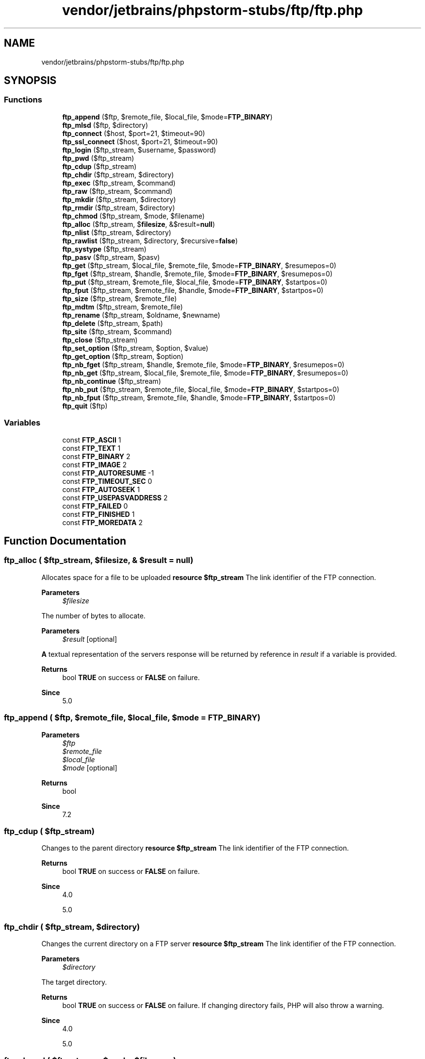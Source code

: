 .TH "vendor/jetbrains/phpstorm-stubs/ftp/ftp.php" 3 "Sat Sep 26 2020" "Safaricom SDP" \" -*- nroff -*-
.ad l
.nh
.SH NAME
vendor/jetbrains/phpstorm-stubs/ftp/ftp.php
.SH SYNOPSIS
.br
.PP
.SS "Functions"

.in +1c
.ti -1c
.RI "\fBftp_append\fP ($ftp, $remote_file, $local_file, $mode=\fBFTP_BINARY\fP)"
.br
.ti -1c
.RI "\fBftp_mlsd\fP ($ftp, $directory)"
.br
.ti -1c
.RI "\fBftp_connect\fP ($host, $port=21, $timeout=90)"
.br
.ti -1c
.RI "\fBftp_ssl_connect\fP ($host, $port=21, $timeout=90)"
.br
.ti -1c
.RI "\fBftp_login\fP ($ftp_stream, $username, $password)"
.br
.ti -1c
.RI "\fBftp_pwd\fP ($ftp_stream)"
.br
.ti -1c
.RI "\fBftp_cdup\fP ($ftp_stream)"
.br
.ti -1c
.RI "\fBftp_chdir\fP ($ftp_stream, $directory)"
.br
.ti -1c
.RI "\fBftp_exec\fP ($ftp_stream, $command)"
.br
.ti -1c
.RI "\fBftp_raw\fP ($ftp_stream, $command)"
.br
.ti -1c
.RI "\fBftp_mkdir\fP ($ftp_stream, $directory)"
.br
.ti -1c
.RI "\fBftp_rmdir\fP ($ftp_stream, $directory)"
.br
.ti -1c
.RI "\fBftp_chmod\fP ($ftp_stream, $mode, $filename)"
.br
.ti -1c
.RI "\fBftp_alloc\fP ($ftp_stream, $\fBfilesize\fP, &$result=\fBnull\fP)"
.br
.ti -1c
.RI "\fBftp_nlist\fP ($ftp_stream, $directory)"
.br
.ti -1c
.RI "\fBftp_rawlist\fP ($ftp_stream, $directory, $recursive=\fBfalse\fP)"
.br
.ti -1c
.RI "\fBftp_systype\fP ($ftp_stream)"
.br
.ti -1c
.RI "\fBftp_pasv\fP ($ftp_stream, $pasv)"
.br
.ti -1c
.RI "\fBftp_get\fP ($ftp_stream, $local_file, $remote_file, $mode=\fBFTP_BINARY\fP, $resumepos=0)"
.br
.ti -1c
.RI "\fBftp_fget\fP ($ftp_stream, $handle, $remote_file, $mode=\fBFTP_BINARY\fP, $resumepos=0)"
.br
.ti -1c
.RI "\fBftp_put\fP ($ftp_stream, $remote_file, $local_file, $mode=\fBFTP_BINARY\fP, $startpos=0)"
.br
.ti -1c
.RI "\fBftp_fput\fP ($ftp_stream, $remote_file, $handle, $mode=\fBFTP_BINARY\fP, $startpos=0)"
.br
.ti -1c
.RI "\fBftp_size\fP ($ftp_stream, $remote_file)"
.br
.ti -1c
.RI "\fBftp_mdtm\fP ($ftp_stream, $remote_file)"
.br
.ti -1c
.RI "\fBftp_rename\fP ($ftp_stream, $oldname, $newname)"
.br
.ti -1c
.RI "\fBftp_delete\fP ($ftp_stream, $path)"
.br
.ti -1c
.RI "\fBftp_site\fP ($ftp_stream, $command)"
.br
.ti -1c
.RI "\fBftp_close\fP ($ftp_stream)"
.br
.ti -1c
.RI "\fBftp_set_option\fP ($ftp_stream, $option, $value)"
.br
.ti -1c
.RI "\fBftp_get_option\fP ($ftp_stream, $option)"
.br
.ti -1c
.RI "\fBftp_nb_fget\fP ($ftp_stream, $handle, $remote_file, $mode=\fBFTP_BINARY\fP, $resumepos=0)"
.br
.ti -1c
.RI "\fBftp_nb_get\fP ($ftp_stream, $local_file, $remote_file, $mode=\fBFTP_BINARY\fP, $resumepos=0)"
.br
.ti -1c
.RI "\fBftp_nb_continue\fP ($ftp_stream)"
.br
.ti -1c
.RI "\fBftp_nb_put\fP ($ftp_stream, $remote_file, $local_file, $mode=\fBFTP_BINARY\fP, $startpos=0)"
.br
.ti -1c
.RI "\fBftp_nb_fput\fP ($ftp_stream, $remote_file, $handle, $mode=\fBFTP_BINARY\fP, $startpos=0)"
.br
.ti -1c
.RI "\fBftp_quit\fP ($ftp)"
.br
.in -1c
.SS "Variables"

.in +1c
.ti -1c
.RI "const \fBFTP_ASCII\fP 1"
.br
.ti -1c
.RI "const \fBFTP_TEXT\fP 1"
.br
.ti -1c
.RI "const \fBFTP_BINARY\fP 2"
.br
.ti -1c
.RI "const \fBFTP_IMAGE\fP 2"
.br
.ti -1c
.RI "const \fBFTP_AUTORESUME\fP \-1"
.br
.ti -1c
.RI "const \fBFTP_TIMEOUT_SEC\fP 0"
.br
.ti -1c
.RI "const \fBFTP_AUTOSEEK\fP 1"
.br
.ti -1c
.RI "const \fBFTP_USEPASVADDRESS\fP 2"
.br
.ti -1c
.RI "const \fBFTP_FAILED\fP 0"
.br
.ti -1c
.RI "const \fBFTP_FINISHED\fP 1"
.br
.ti -1c
.RI "const \fBFTP_MOREDATA\fP 2"
.br
.in -1c
.SH "Function Documentation"
.PP 
.SS "ftp_alloc ( $ftp_stream,  $filesize, & $result = \fC\fBnull\fP\fP)"
Allocates space for a file to be uploaded \fBresource $ftp_stream \fP The link identifier of the FTP connection\&. 
.PP
\fBParameters\fP
.RS 4
\fI$filesize\fP 
.RE
.PP
The number of bytes to allocate\&. 
.PP
\fBParameters\fP
.RS 4
\fI$result\fP [optional] 
.RE
.PP
\fBA\fP textual representation of the servers response will be returned by reference in \fIresult\fP if a variable is provided\&. 
.PP
\fBReturns\fP
.RS 4
bool \fBTRUE\fP on success or \fBFALSE\fP on failure\&. 
.RE
.PP
\fBSince\fP
.RS 4
5\&.0 
.RE
.PP

.SS "ftp_append ( $ftp,  $remote_file,  $local_file,  $mode = \fC\fBFTP_BINARY\fP\fP)"

.PP
\fBParameters\fP
.RS 4
\fI$ftp\fP 
.br
\fI$remote_file\fP 
.br
\fI$local_file\fP 
.br
\fI$mode\fP [optional] 
.RE
.PP
\fBReturns\fP
.RS 4
bool 
.RE
.PP
\fBSince\fP
.RS 4
7\&.2 
.RE
.PP

.SS "ftp_cdup ( $ftp_stream)"
Changes to the parent directory \fBresource $ftp_stream \fP The link identifier of the FTP connection\&. 
.PP
\fBReturns\fP
.RS 4
bool \fBTRUE\fP on success or \fBFALSE\fP on failure\&. 
.RE
.PP
\fBSince\fP
.RS 4
4\&.0 
.PP
5\&.0 
.RE
.PP

.SS "ftp_chdir ( $ftp_stream,  $directory)"
Changes the current directory on a FTP server \fBresource $ftp_stream \fP The link identifier of the FTP connection\&. 
.PP
\fBParameters\fP
.RS 4
\fI$directory\fP 
.RE
.PP
The target directory\&. 
.PP
\fBReturns\fP
.RS 4
bool \fBTRUE\fP on success or \fBFALSE\fP on failure\&. If changing directory fails, PHP will also throw a warning\&. 
.RE
.PP
\fBSince\fP
.RS 4
4\&.0 
.PP
5\&.0 
.RE
.PP

.SS "ftp_chmod ( $ftp_stream,  $mode,  $filename)"
Set permissions on a file via FTP \fBresource $ftp_stream \fP The link identifier of the FTP connection\&. 
.PP
\fBParameters\fP
.RS 4
\fI$mode\fP 
.RE
.PP
The new permissions, given as an octal value\&. 
.PP
\fBParameters\fP
.RS 4
\fI$filename\fP 
.RE
.PP
The remote file\&. 
.PP
\fBReturns\fP
.RS 4
int|false the new file permissions on success or \fBFALSE\fP on error\&. 
.RE
.PP
\fBSince\fP
.RS 4
5\&.0 
.RE
.PP

.SS "ftp_close ( $ftp_stream)"
Closes an FTP connection \fBresource $ftp_stream \fP The link identifier of the FTP connection\&. 
.PP
\fBReturns\fP
.RS 4
bool \fBTRUE\fP on success or \fBFALSE\fP on failure\&. 
.RE
.PP
\fBSince\fP
.RS 4
4\&.2 
.PP
5\&.0 
.RE
.PP

.SS "ftp_connect ( $host,  $port = \fC21\fP,  $timeout = \fC90\fP)"
Opens an FTP connection \fBstring $host \fP The FTP server address\&. This parameter shouldn't have any trailing slashes and shouldn't be prefixed with ftp://\&. 
.PP
\fBParameters\fP
.RS 4
\fI$port\fP [optional] 
.RE
.PP
This parameter specifies an alternate port to connect to\&. If it is omitted or set to zero, then the default FTP port, 21, will be used\&. 
.PP
\fBParameters\fP
.RS 4
\fI$timeout\fP [optional] 
.RE
.PP
This parameter specifies the timeout for all subsequent network operations\&. If omitted, the default value is 90 seconds\&. The timeout can be changed and queried at any time with \fBftp_set_option\fP and \fBftp_get_option\fP\&. 
.PP
\fBReturns\fP
.RS 4
resource|false a FTP stream on success or \fBFALSE\fP on error\&. 
.RE
.PP
\fBSince\fP
.RS 4
4\&.0 
.PP
5\&.0 
.RE
.PP

.SS "ftp_delete ( $ftp_stream,  $path)"
Deletes a file on the FTP server \fBresource $ftp_stream \fP The link identifier of the FTP connection\&. 
.PP
\fBParameters\fP
.RS 4
\fI$path\fP 
.RE
.PP
The file to delete\&. 
.PP
\fBReturns\fP
.RS 4
bool \fBTRUE\fP on success or \fBFALSE\fP on failure\&. 
.RE
.PP
\fBSince\fP
.RS 4
4\&.0 
.PP
5\&.0 
.RE
.PP

.SS "ftp_exec ( $ftp_stream,  $command)"
Requests execution of a command on the FTP server \fBresource $ftp_stream \fP The link identifier of the FTP connection\&. 
.PP
\fBParameters\fP
.RS 4
\fI$command\fP 
.RE
.PP
The command to execute\&. 
.PP
\fBReturns\fP
.RS 4
bool \fBTRUE\fP if the command was successful (server sent response code: 200); otherwise returns \fBFALSE\fP\&. 
.RE
.PP
\fBSince\fP
.RS 4
4\&.0\&.3 
.PP
5\&.0 
.RE
.PP

.SS "ftp_fget ( $ftp_stream,  $handle,  $remote_file,  $mode = \fC\fBFTP_BINARY\fP\fP,  $resumepos = \fC0\fP)"
Downloads a file from the FTP server and saves to an open file \fBresource $ftp_stream \fP The link identifier of the FTP connection\&. 
.PP
\fBParameters\fP
.RS 4
\fI$handle\fP 
.RE
.PP
An open file pointer in which we store the data\&. 
.PP
\fBParameters\fP
.RS 4
\fI$remote_file\fP 
.RE
.PP
The remote file path\&. 
.PP
\fBParameters\fP
.RS 4
\fI$mode\fP [optional] 
.RE
.PP
The transfer mode\&. Must be either \fBFTP_ASCII\fP or \fBFTP_BINARY\fP\&. 
.PP
\fBParameters\fP
.RS 4
\fI$resumepos\fP [optional] 
.RE
.PP
The position in the remote file to start downloading from\&. 
.PP
\fBReturns\fP
.RS 4
bool \fBTRUE\fP on success or \fBFALSE\fP on failure\&. 
.RE
.PP
\fBSince\fP
.RS 4
4\&.0 
.PP
5\&.0 
.RE
.PP

.SS "ftp_fput ( $ftp_stream,  $remote_file,  $handle,  $mode = \fC\fBFTP_BINARY\fP\fP,  $startpos = \fC0\fP)"
Uploads from an open file to the FTP server \fBresource $ftp_stream \fP The link identifier of the FTP connection\&. 
.PP
\fBParameters\fP
.RS 4
\fI$remote_file\fP 
.RE
.PP
The remote file path\&. 
.PP
\fBParameters\fP
.RS 4
\fI$handle\fP 
.RE
.PP
An open file pointer on the local file\&. Reading stops at end of file\&. 
.PP
\fBParameters\fP
.RS 4
\fI$mode\fP [optional] 
.RE
.PP
The transfer mode\&. Must be either \fBFTP_ASCII\fP or \fBFTP_BINARY\fP\&. 
.PP
\fBParameters\fP
.RS 4
\fI$startpos\fP [optional] 
.RE
.PP
The position in the remote file to start uploading to\&.
.PP
\fBReturns\fP
.RS 4
bool \fBTRUE\fP on success or \fBFALSE\fP on failure\&. 
.RE
.PP
\fBSince\fP
.RS 4
4\&.0 
.PP
5\&.0 
.RE
.PP

.SS "ftp_get ( $ftp_stream,  $local_file,  $remote_file,  $mode = \fC\fBFTP_BINARY\fP\fP,  $resumepos = \fC0\fP)"
Downloads a file from the FTP server \fBresource $ftp_stream \fP The link identifier of the FTP connection\&. 
.PP
\fBParameters\fP
.RS 4
\fI$local_file\fP 
.RE
.PP
The local file path (will be overwritten if the file already exists)\&. 
.PP
\fBParameters\fP
.RS 4
\fI$remote_file\fP 
.RE
.PP
The remote file path\&. 
.PP
\fBParameters\fP
.RS 4
\fI$mode\fP [optional] 
.RE
.PP
The transfer mode\&. Must be either \fBFTP_ASCII\fP or \fBFTP_BINARY\fP\&. 
.PP
\fBParameters\fP
.RS 4
\fI$resumepos\fP [optional] 
.RE
.PP
The position in the remote file to start downloading from\&. 
.PP
\fBReturns\fP
.RS 4
bool \fBTRUE\fP on success or \fBFALSE\fP on failure\&. 
.RE
.PP
\fBSince\fP
.RS 4
4\&.0 
.PP
5\&.0 
.RE
.PP

.SS "ftp_get_option ( $ftp_stream,  $option)"
Retrieves various runtime behaviours of the current FTP stream \fBresource $ftp_stream \fP The link identifier of the FTP connection\&. 
.PP
\fBParameters\fP
.RS 4
\fI$option\fP 
.RE
.PP
Currently, the following options are supported: runtime FTP options 
.PP
\fBFTP_TIMEOUT_SEC\fP 
.PP
Returns the current timeout used for network related operations\&.   
.PP
\fBFTP_AUTOSEEK\fP 
.PP
Returns \fBTRUE\fP if this option is on, \fBFALSE\fP otherwise\&.   
.PP
\fBReturns\fP
.RS 4
mixed the value on success or \fBFALSE\fP if the given \fIoption\fP is not supported\&. In the latter case, a warning message is also thrown\&. 
.RE
.PP
\fBSince\fP
.RS 4
4\&.2 
.PP
5\&.0 
.RE
.PP

.SS "ftp_login ( $ftp_stream,  $username,  $password)"
Logs in to an FTP connection \fBresource $ftp_stream \fP The link identifier of the FTP connection\&. 
.PP
\fBParameters\fP
.RS 4
\fI$username\fP 
.RE
.PP
The username (USER)\&. 
.PP
\fBParameters\fP
.RS 4
\fI$password\fP 
.RE
.PP
The password (PASS)\&. 
.PP
\fBReturns\fP
.RS 4
bool \fBTRUE\fP on success or \fBFALSE\fP on failure\&. If login fails, PHP will also throw a warning\&. 
.RE
.PP
\fBSince\fP
.RS 4
4\&.0 
.PP
5\&.0 
.RE
.PP

.SS "ftp_mdtm ( $ftp_stream,  $remote_file)"
Returns the last modified time of the given file \fBresource $ftp_stream \fP The link identifier of the FTP connection\&. 
.PP
\fBParameters\fP
.RS 4
\fI$remote_file\fP 
.RE
.PP
The file from which to extract the last modification time\&. 
.PP
\fBReturns\fP
.RS 4
int the last modified time as a Unix timestamp on success, or -1 on error\&. 
.RE
.PP
\fBSince\fP
.RS 4
4\&.0 
.PP
5\&.0 
.RE
.PP

.SS "ftp_mkdir ( $ftp_stream,  $directory)"
Creates a directory \fBresource $ftp_stream \fP The link identifier of the FTP connection\&. 
.PP
\fBParameters\fP
.RS 4
\fI$directory\fP 
.RE
.PP
The name of the directory that will be created\&. 
.PP
\fBReturns\fP
.RS 4
string the newly created directory name on success or \fBFALSE\fP on error\&. 
.RE
.PP
\fBSince\fP
.RS 4
4\&.0 
.PP
5\&.0 
.RE
.PP

.SS "ftp_mlsd ( $ftp,  $directory)"

.PP
\fBParameters\fP
.RS 4
\fI$ftp\fP 
.br
\fI$directory\fP 
.RE
.PP
\fBReturns\fP
.RS 4
array 
.RE
.PP
\fBSince\fP
.RS 4
7\&.2 
.RE
.PP

.SS "ftp_nb_continue ( $ftp_stream)"
Continues retrieving/sending a file (non-blocking) \fBresource $ftp_stream \fP The link identifier of the FTP connection\&. 
.PP
\fBReturns\fP
.RS 4
int \fBFTP_FAILED\fP or \fBFTP_FINISHED\fP or \fBFTP_MOREDATA\fP\&. 
.RE
.PP
\fBSince\fP
.RS 4
4\&.3 
.PP
5\&.0 
.RE
.PP

.SS "ftp_nb_fget ( $ftp_stream,  $handle,  $remote_file,  $mode = \fC\fBFTP_BINARY\fP\fP,  $resumepos = \fC0\fP)"
Retrieves a file from the FTP server and writes it to an open file (non-blocking) \fBresource $ftp_stream \fP The link identifier of the FTP connection\&. 
.PP
\fBParameters\fP
.RS 4
\fI$handle\fP 
.RE
.PP
An open file pointer in which we store the data\&. 
.PP
\fBParameters\fP
.RS 4
\fI$remote_file\fP 
.RE
.PP
The remote file path\&. 
.PP
\fBParameters\fP
.RS 4
\fI$mode\fP [optional] 
.RE
.PP
The transfer mode\&. Must be either \fBFTP_ASCII\fP or \fBFTP_BINARY\fP\&. 
.PP
\fBParameters\fP
.RS 4
\fI$resumepos\fP [optional] 
.RE
.PP
The position in the remote file to start downloading from\&.
.PP
\fBReturns\fP
.RS 4
int \fBFTP_FAILED\fP or \fBFTP_FINISHED\fP or \fBFTP_MOREDATA\fP\&. 
.RE
.PP
\fBSince\fP
.RS 4
4\&.3 
.PP
5\&.0 
.RE
.PP

.SS "ftp_nb_fput ( $ftp_stream,  $remote_file,  $handle,  $mode = \fC\fBFTP_BINARY\fP\fP,  $startpos = \fC0\fP)"
Stores a file from an open file to the FTP server (non-blocking) \fBresource $ftp_stream \fP The link identifier of the FTP connection\&. 
.PP
\fBParameters\fP
.RS 4
\fI$remote_file\fP 
.RE
.PP
The remote file path\&. 
.PP
\fBParameters\fP
.RS 4
\fI$handle\fP 
.RE
.PP
An open file pointer on the local file\&. Reading stops at end of file\&. 
.PP
\fBParameters\fP
.RS 4
\fI$mode\fP [optional] 
.RE
.PP
The transfer mode\&. Must be either \fBFTP_ASCII\fP or \fBFTP_BINARY\fP\&. 
.PP
\fBParameters\fP
.RS 4
\fI$startpos\fP [optional] 
.RE
.PP
The position in the remote file to start uploading to\&.
.PP
\fBReturns\fP
.RS 4
int \fBFTP_FAILED\fP or \fBFTP_FINISHED\fP or \fBFTP_MOREDATA\fP\&. 
.RE
.PP
\fBSince\fP
.RS 4
4\&.3 
.PP
5\&.0 
.RE
.PP

.SS "ftp_nb_get ( $ftp_stream,  $local_file,  $remote_file,  $mode = \fC\fBFTP_BINARY\fP\fP,  $resumepos = \fC0\fP)"
Retrieves a file from the FTP server and writes it to a local file (non-blocking) \fBresource $ftp_stream \fP The link identifier of the FTP connection\&. 
.PP
\fBParameters\fP
.RS 4
\fI$local_file\fP 
.RE
.PP
The local file path (will be overwritten if the file already exists)\&. 
.PP
\fBParameters\fP
.RS 4
\fI$remote_file\fP 
.RE
.PP
The remote file path\&. 
.PP
\fBParameters\fP
.RS 4
\fI$mode\fP [optional] 
.RE
.PP
The transfer mode\&. Must be either \fBFTP_ASCII\fP or \fBFTP_BINARY\fP\&. 
.PP
\fBParameters\fP
.RS 4
\fI$resumepos\fP [optional] 
.RE
.PP
The position in the remote file to start downloading from\&.
.PP
\fBReturns\fP
.RS 4
int \fBFTP_FAILED\fP or \fBFTP_FINISHED\fP or \fBFTP_MOREDATA\fP\&. 
.RE
.PP
\fBSince\fP
.RS 4
4\&.3 
.PP
5\&.0 
.RE
.PP

.SS "ftp_nb_put ( $ftp_stream,  $remote_file,  $local_file,  $mode = \fC\fBFTP_BINARY\fP\fP,  $startpos = \fC0\fP)"
Stores a file on the FTP server (non-blocking) \fBresource $ftp_stream \fP The link identifier of the FTP connection\&. 
.PP
\fBParameters\fP
.RS 4
\fI$remote_file\fP 
.RE
.PP
The remote file path\&. 
.PP
\fBParameters\fP
.RS 4
\fI$local_file\fP 
.RE
.PP
The local file path\&. 
.PP
\fBParameters\fP
.RS 4
\fI$mode\fP [optional] 
.RE
.PP
The transfer mode\&. Must be either \fBFTP_ASCII\fP or \fBFTP_BINARY\fP\&. 
.PP
\fBParameters\fP
.RS 4
\fI$startpos\fP [optional] 
.RE
.PP
The position in the remote file to start uploading to\&.
.PP
\fBReturns\fP
.RS 4
int \fBFTP_FAILED\fP or \fBFTP_FINISHED\fP or \fBFTP_MOREDATA\fP\&. 
.RE
.PP
\fBSince\fP
.RS 4
4\&.3 
.PP
5\&.0 
.RE
.PP

.SS "ftp_nlist ( $ftp_stream,  $directory)"
Returns a list of files in the given directory \fBresource $ftp_stream \fP The link identifier of the FTP connection\&. 
.PP
\fBParameters\fP
.RS 4
\fI$directory\fP 
.RE
.PP
The directory to be listed\&. This parameter can also include arguments, eg\&. ftp_nlist($conn_id, '-la /your/dir'); Note that this parameter isn't escaped so there may be some issues with filenames containing spaces and other characters\&. 
.PP
\fBReturns\fP
.RS 4
array an array of filenames from the specified directory on success or \fBFALSE\fP on error\&. 
.RE
.PP
\fBSince\fP
.RS 4
4\&.0 
.PP
5\&.0 
.RE
.PP

.SS "ftp_pasv ( $ftp_stream,  $pasv)"
Turns passive mode on or off \fBresource $ftp_stream \fP The link identifier of the FTP connection\&. 
.PP
\fBParameters\fP
.RS 4
\fI$pasv\fP 
.RE
.PP
If \fBTRUE\fP, the passive mode is turned on, else it's turned off\&. 
.PP
\fBReturns\fP
.RS 4
bool \fBTRUE\fP on success or \fBFALSE\fP on failure\&. 
.RE
.PP
\fBSince\fP
.RS 4
4\&.0 
.PP
5\&.0 
.RE
.PP

.SS "ftp_put ( $ftp_stream,  $remote_file,  $local_file,  $mode = \fC\fBFTP_BINARY\fP\fP,  $startpos = \fC0\fP)"
Uploads a file to the FTP server \fBresource $ftp_stream \fP The link identifier of the FTP connection\&. 
.PP
\fBParameters\fP
.RS 4
\fI$remote_file\fP 
.RE
.PP
The remote file path\&. 
.PP
\fBParameters\fP
.RS 4
\fI$local_file\fP 
.RE
.PP
The local file path\&. 
.PP
\fBParameters\fP
.RS 4
\fI$mode\fP [optional] 
.RE
.PP
The transfer mode\&. Must be either \fBFTP_ASCII\fP or \fBFTP_BINARY\fP\&. 
.PP
\fBParameters\fP
.RS 4
\fI$startpos\fP [optional] 
.RE
.PP
The position in the remote file to start uploading to\&.
.PP
\fBReturns\fP
.RS 4
bool \fBTRUE\fP on success or \fBFALSE\fP on failure\&. 
.RE
.PP
\fBSince\fP
.RS 4
4\&.0 
.PP
5\&.0 
.RE
.PP

.SS "ftp_pwd ( $ftp_stream)"
Returns the current directory name \fBresource $ftp_stream \fP The link identifier of the FTP connection\&. 
.PP
\fBReturns\fP
.RS 4
string the current directory name or \fBFALSE\fP on error\&. 
.RE
.PP
\fBSince\fP
.RS 4
4\&.0 
.PP
5\&.0 
.RE
.PP

.SS "ftp_quit ( $ftp)"
Alias of \fBftp_close\fP \fB$ftp  4\&.0  5\&.0 \fP
.SS "ftp_raw ( $ftp_stream,  $command)"
Sends an arbitrary command to an FTP server \fBresource $ftp_stream \fP The link identifier of the FTP connection\&. 
.PP
\fBParameters\fP
.RS 4
\fI$command\fP 
.RE
.PP
The command to execute\&. 
.PP
\fBReturns\fP
.RS 4
array the server's response as an array of strings\&. No parsing is performed on the response string, nor does \fBftp_raw\fP determine if the command succeeded\&. 
.RE
.PP
\fBSince\fP
.RS 4
5\&.0 
.RE
.PP

.SS "ftp_rawlist ( $ftp_stream,  $directory,  $recursive = \fC\fBfalse\fP\fP)"
Returns a detailed list of files in the given directory \fBresource $ftp_stream \fP The link identifier of the FTP connection\&. 
.PP
\fBParameters\fP
.RS 4
\fI$directory\fP 
.RE
.PP
The directory path\&. May include arguments for the LIST command\&. 
.PP
\fBParameters\fP
.RS 4
\fI$recursive\fP [optional] 
.RE
.PP
If set to \fBTRUE\fP, the issued command will be LIST -R\&. 
.PP
\fBReturns\fP
.RS 4
array an array where each element corresponds to one line of text\&. 
.RE
.PP
.PP
The output is not parsed in any way\&. The system type identifier returned by \fBftp_systype\fP can be used to determine how the results should be interpreted\&. 
.PP
\fBSince\fP
.RS 4
4\&.0 
.PP
5\&.0 
.RE
.PP

.SS "ftp_rename ( $ftp_stream,  $oldname,  $newname)"
Renames a file or a directory on the FTP server \fBresource $ftp_stream \fP The link identifier of the FTP connection\&. 
.PP
\fBParameters\fP
.RS 4
\fI$oldname\fP 
.RE
.PP
The old file/directory name\&. 
.PP
\fBParameters\fP
.RS 4
\fI$newname\fP 
.RE
.PP
The new name\&. 
.PP
\fBReturns\fP
.RS 4
bool \fBTRUE\fP on success or \fBFALSE\fP on failure\&. 
.RE
.PP
\fBSince\fP
.RS 4
4\&.0 
.PP
5\&.0 
.RE
.PP

.SS "ftp_rmdir ( $ftp_stream,  $directory)"
Removes a directory \fBresource $ftp_stream \fP The link identifier of the FTP connection\&. 
.PP
\fBParameters\fP
.RS 4
\fI$directory\fP 
.RE
.PP
The directory to delete\&. This must be either an absolute or relative path to an empty directory\&. 
.PP
\fBReturns\fP
.RS 4
bool \fBTRUE\fP on success or \fBFALSE\fP on failure\&. 
.RE
.PP
\fBSince\fP
.RS 4
4\&.0 
.PP
5\&.0 
.RE
.PP

.SS "ftp_set_option ( $ftp_stream,  $option,  $value)"
Set miscellaneous runtime FTP options \fBresource $ftp_stream \fP The link identifier of the FTP connection\&. 
.PP
\fBParameters\fP
.RS 4
\fI$option\fP 
.RE
.PP
Currently, the following options are supported: runtime FTP options 
.PP
\fBFTP_TIMEOUT_SEC\fP 
.PP
Changes the timeout in seconds used for all network related functions\&. \fIvalue\fP must be an integer that is greater than 0\&. The default timeout is 90 seconds\&.   
.PP
\fBFTP_AUTOSEEK\fP 
.PP
When enabled, GET or PUT requests with a \fIresumepos\fP or \fIstartpos\fP parameter will first seek to the requested position within the file\&. This is enabled by default\&.   
.PP
\fBParameters\fP
.RS 4
\fI$value\fP 
.RE
.PP
This parameter depends on which \fIoption\fP is chosen to be altered\&. 
.PP
\fBReturns\fP
.RS 4
bool \fBTRUE\fP if the option could be set; \fBFALSE\fP if not\&. \fBA\fP warning message will be thrown if the \fIoption\fP is not supported or the passed \fIvalue\fP doesn't match the expected value for the given \fIoption\fP\&. 
.RE
.PP
\fBSince\fP
.RS 4
4\&.2 
.PP
5\&.0 
.RE
.PP

.SS "ftp_site ( $ftp_stream,  $command)"
Sends a SITE command to the server \fBresource $ftp_stream \fP The link identifier of the FTP connection\&. 
.PP
\fBParameters\fP
.RS 4
\fI$command\fP 
.RE
.PP
The SITE command\&. Note that this parameter isn't escaped so there may be some issues with filenames containing spaces and other characters\&. 
.PP
\fBReturns\fP
.RS 4
bool \fBTRUE\fP on success or \fBFALSE\fP on failure\&. 
.RE
.PP
\fBSince\fP
.RS 4
4\&.0 
.PP
5\&.0 
.RE
.PP

.SS "ftp_size ( $ftp_stream,  $remote_file)"
Returns the size of the given file \fBresource $ftp_stream \fP The link identifier of the FTP connection\&. 
.PP
\fBParameters\fP
.RS 4
\fI$remote_file\fP 
.RE
.PP
The remote file\&. 
.PP
\fBReturns\fP
.RS 4
int the file size on success, or -1 on error\&. 
.RE
.PP
\fBSince\fP
.RS 4
4\&.0 
.PP
5\&.0 
.RE
.PP

.SS "ftp_ssl_connect ( $host,  $port = \fC21\fP,  $timeout = \fC90\fP)"
Opens an Secure SSL-FTP connection \fBstring $host \fP The FTP server address\&. This parameter shouldn't have any trailing slashes and shouldn't be prefixed with ftp://\&. 
.PP
\fBParameters\fP
.RS 4
\fI$port\fP [optional] 
.RE
.PP
This parameter specifies an alternate port to connect to\&. If it is omitted or set to zero, then the default FTP port, 21, will be used\&. 
.PP
\fBParameters\fP
.RS 4
\fI$timeout\fP [optional] 
.RE
.PP
This parameter specifies the timeout for all subsequent network operations\&. If omitted, the default value is 90 seconds\&. The timeout can be changed and queried at any time with \fBftp_set_option\fP and \fBftp_get_option\fP\&. 
.PP
\fBReturns\fP
.RS 4
resource|false a SSL-FTP stream on success or \fBFALSE\fP on error\&. 
.RE
.PP
\fBSince\fP
.RS 4
4\&.3 
.PP
5\&.0 
.RE
.PP

.SS "ftp_systype ( $ftp_stream)"
Returns the system type identifier of the remote FTP server \fBresource $ftp_stream \fP The link identifier of the FTP connection\&. 
.PP
\fBReturns\fP
.RS 4
string the remote system type, or \fBFALSE\fP on error\&. 
.RE
.PP
\fBSince\fP
.RS 4
4\&.0 
.PP
5\&.0 
.RE
.PP

.SH "Variable Documentation"
.PP 
.SS "const FTP_ASCII 1"
\fBhttps://php\&.net/manual/en/ftp\&.constants\&.php\fP
.SS "const FTP_AUTORESUME \-1"
Automatically determine resume position and start position for GET and PUT requests (only works if FTP_AUTOSEEK is enabled) 
.PP
\fBhttps://php\&.net/manual/en/ftp\&.constants\&.php\fP
.SS "const FTP_AUTOSEEK 1"
See \fBftp_set_option\fP for information\&. 
.PP
\fBhttps://php\&.net/manual/en/ftp\&.constants\&.php\fP
.SS "const FTP_BINARY 2"
\fBhttps://php\&.net/manual/en/ftp\&.constants\&.php\fP
.SS "const FTP_FAILED 0"
Asynchronous transfer has failed 
.PP
\fBhttps://php\&.net/manual/en/ftp\&.constants\&.php\fP
.SS "const FTP_FINISHED 1"
Asynchronous transfer has finished 
.PP
\fBhttps://php\&.net/manual/en/ftp\&.constants\&.php\fP
.SS "const FTP_IMAGE 2"
\fBhttps://php\&.net/manual/en/ftp\&.constants\&.php\fP
.SS "const FTP_MOREDATA 2"
Asynchronous transfer is still active 
.PP
\fBhttps://php\&.net/manual/en/ftp\&.constants\&.php\fP
.SS "const FTP_TEXT 1"
\fBhttps://php\&.net/manual/en/ftp\&.constants\&.php\fP
.SS "const FTP_TIMEOUT_SEC 0"
See \fBftp_set_option\fP for information\&. 
.PP
\fBhttps://php\&.net/manual/en/ftp\&.constants\&.php\fP
.SS "const FTP_USEPASVADDRESS 2"

.SH "Author"
.PP 
Generated automatically by Doxygen for Safaricom SDP from the source code\&.
